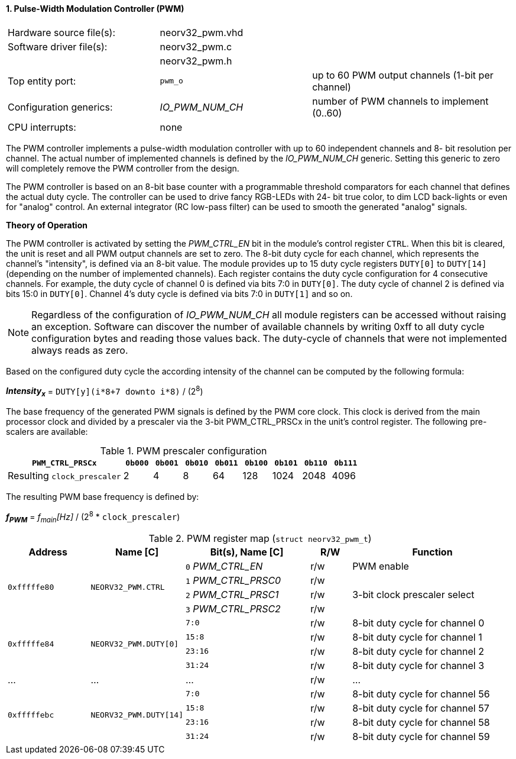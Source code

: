 <<<
:sectnums:
==== Pulse-Width Modulation Controller (PWM)

[cols="<3,<3,<4"]
[frame="topbot",grid="none"]
|=======================
| Hardware source file(s): | neorv32_pwm.vhd | 
| Software driver file(s): | neorv32_pwm.c |
|                          | neorv32_pwm.h |
| Top entity port:         | `pwm_o` | up to 60 PWM output channels (1-bit per channel)
| Configuration generics:  | _IO_PWM_NUM_CH_ | number of PWM channels to implement (0..60)
| CPU interrupts:          | none | 
|=======================

The PWM controller implements a pulse-width modulation controller with up to 60 independent channels and 8-
bit resolution per channel. The actual number of implemented channels is defined by the _IO_PWM_NUM_CH_ generic.
Setting this generic to zero will completely remove the PWM controller from the design.

The PWM controller is based on an 8-bit base counter with a programmable threshold comparators for each channel
that defines the actual duty cycle. The controller can be used to drive fancy RGB-LEDs with 24-
bit true color, to dim LCD back-lights or even for "analog" control. An external integrator (RC low-pass filter)
can be used to smooth the generated "analog" signals.

**Theory of Operation**

The PWM controller is activated by setting the _PWM_CTRL_EN_ bit in the module's control register `CTRL`. When this
bit is cleared, the unit is reset and all PWM output channels are set to zero.
The 8-bit duty cycle for each channel, which represents the channel's "intensity", is defined via an 8-bit value. The module
provides up to 15 duty cycle registers `DUTY[0]` to `DUTY[14]` (depending on the number of implemented channels).
Each register contains the duty cycle configuration for 4 consecutive channels. For example, the duty cycle of channel 0
is defined via bits 7:0 in `DUTY[0]`. The duty cycle of channel 2 is defined via bits 15:0 in `DUTY[0]`.
Channel 4's duty cycle is defined via bits 7:0 in `DUTY[1]` and so on.

[NOTE]
Regardless of the configuration of _IO_PWM_NUM_CH_ all module registers can be accessed without raising an exception.
Software can discover the number of available channels by writing 0xff to all duty cycle configuration bytes and
reading those values back. The duty-cycle of channels that were not implemented always reads as zero.

Based on the configured duty cycle the according intensity of the channel can be computed by the following formula:

_**Intensity~x~**_ = `DUTY[y](i*8+7 downto i*8)` / (2^8^)

The base frequency of the generated PWM signals is defined by the PWM core clock. This clock is derived
from the main processor clock and divided by a prescaler via the 3-bit PWM_CTRL_PRSCx in the unit's control
register. The following pre-scalers are available:

.PWM prescaler configuration
[cols="<4,^1,^1,^1,^1,^1,^1,^1,^1"]
[options="header",grid="rows"]
|=======================
| **`PWM_CTRL_PRSCx`**        | `0b000` | `0b001` | `0b010` | `0b011` | `0b100` | `0b101` | `0b110` | `0b111`
| Resulting `clock_prescaler` |       2 |       4 |       8 |      64 |     128 |    1024 |    2048 |    4096
|=======================

The resulting PWM base frequency is defined by:

_**f~PWM~**_ = _f~main~[Hz]_ / (2^8^ * `clock_prescaler`)

<<<
.PWM register map (`struct neorv32_pwm_t`)
[cols="<4,<4,<6,^2,<8"]
[options="header",grid="all"]
|=======================
| Address | Name [C] | Bit(s), Name [C] | R/W | Function
.4+<| `0xfffffe80` .4+<| `NEORV32_PWM.CTRL` <|`0` _PWM_CTRL_EN_    ^| r/w | PWM enable
                                            <|`1` _PWM_CTRL_PRSC0_ ^| r/w .3+<| 3-bit clock prescaler select
                                            <|`2` _PWM_CTRL_PRSC1_ ^| r/w
                                            <|`3` _PWM_CTRL_PRSC2_ ^| r/w
.4+<| `0xfffffe84` .4+<| `NEORV32_PWM.DUTY[0]`  <|`7:0`   ^| r/w <| 8-bit duty cycle for channel 0
                                                <|`15:8`  ^| r/w <| 8-bit duty cycle for channel 1
                                                <|`23:16` ^| r/w <| 8-bit duty cycle for channel 2
                                                <|`31:24` ^| r/w <| 8-bit duty cycle for channel 3
| ...     | ...      | ...                       | r/w | ...
.4+<| `0xfffffebc` .4+<| `NEORV32_PWM.DUTY[14]` <|`7:0`   ^| r/w <| 8-bit duty cycle for channel 56
                                                <|`15:8`  ^| r/w <| 8-bit duty cycle for channel 57
                                                <|`23:16` ^| r/w <| 8-bit duty cycle for channel 58
                                                <|`31:24` ^| r/w <| 8-bit duty cycle for channel 59
|=======================
